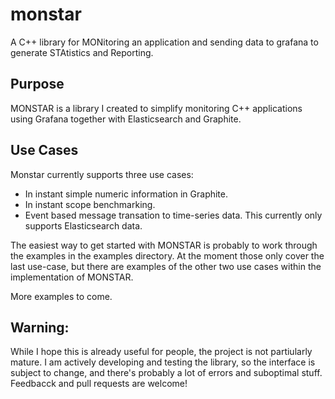 * monstar
A C++ library for MONitoring an application and sending data to grafana to generate STAtistics and Reporting.


** Purpose

   MONSTAR is a library I created to simplify monitoring C++
   applications using Grafana together with Elasticsearch and
   Graphite.

** Use Cases

   Monstar currently supports three use cases:

   - In instant simple numeric information in Graphite.
   - In instant scope benchmarking.
   - Event based message transation to time-series data.  This
     currently only supports Elasticsearch data.


   The easiest way to get started with MONSTAR is probably to work
   through the examples in the examples directory.  At the moment
   those only cover the last use-case, but there are examples of the
   other two use cases within the implementation of MONSTAR.

   More examples to come.


** Warning:

   While I hope this is already useful for people, the project is not
   partiularly mature.  I am actively developing and testing the
   library, so the interface is subject to change, and there's
   probably a lot of errors and suboptimal stuff.  Feedbacck and pull
   requests are welcome!
